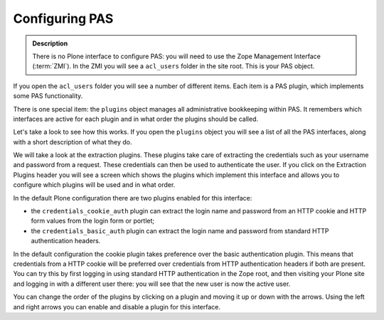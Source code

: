 ===============
Configuring PAS
===============

.. contents:: :local:

.. admonition:: Description

    There is no Plone interface to configure PAS:
    you will need to use the Zope Management Interface (:term:`ZMI`).
    In the ZMI you will see a ``acl_users`` folder in the site root.
    This is your PAS object.

If you open the ``acl_users`` folder you will see
a number of different items.
Each item is a PAS plugin, which implements some PAS functionality.

.. image:: pas-contents.jpg
   :width: 400 px
   :alt: The contents of a PAS user folder in the ZMI

There is one special item: the ``plugins`` object manages
all administrative bookkeeping within PAS.
It remembers which interfaces are active for each plugin
and in what order the plugins should be called.

Let's take a look to see how this works.
If you open the ``plugins`` object
you will see a list of all the PAS interfaces,
along with a short description of what they do.

We will take a look at the extraction plugins.
These plugins take care of extracting the credentials
such as your username and password from a request.
These credentials can then be used to authenticate the user.
If you click on the Extraction Plugins header you will see
a screen which shows the plugins which implement this interface
and allows you to configure which plugins will be used and in what order.

.. image:: extraction-interface-config.jpg
   :width: 400 px
   :alt: Configuration for the extraction plugins.

In the default Plone configuration there are two plugins enabled for this
interface:

* the ``credentials_cookie_auth`` plugin can extract the login name and
  password from an HTTP cookie and HTTP form values from the login form or
  portlet;
* the ``credentials_basic_auth`` plugin can extract the login name and
  password from standard HTTP authentication headers.

In the default configuration the cookie plugin takes preference over the
basic authentication plugin.
This means that credentials from a HTTP cookie will be preferred over
credentials from HTTP authentication headers if both are present.
You can try this by first logging in using standard
HTTP authentication in the Zope root, and then visiting your Plone site
and logging in with a different user there: you will see that the new user
is now the active user.

You can change the order of the plugins by clicking on a plugin and moving
it up or down with the arrows. Using the left and right arrows you can
enable and disable a plugin for this interface.
